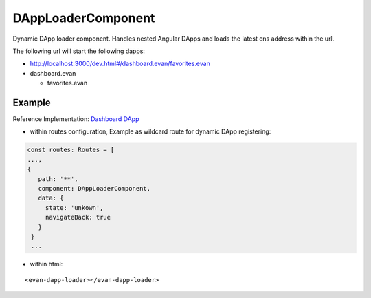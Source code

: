 ===================
DAppLoaderComponent
===================
Dynamic DApp loader component. Handles nested Angular DApps and loads the latest ens address within the url.

The following url will start the following dapps:

- http://localhost:3000/dev.html#/dashboard.evan/favorites.evan 
- dashboard.evan
  
  - favorites.evan

-------
Example
-------
Reference Implementation: `Dashboard DApp <https://github.com/evannetwork/core-dapps/blob/develop/dapps/dashboard/src/index.ts>`_

- within routes configuration, Example as wildcard route for dynamic DApp registering:

.. code-block:: typescript

  const routes: Routes = [
  ...,
  {
     path: '**',
     component: DAppLoaderComponent,
     data: {
       state: 'unkown',
       navigateBack: true
     }
   }
   ...

- within html:

::

  <evan-dapp-loader></evan-dapp-loader>

